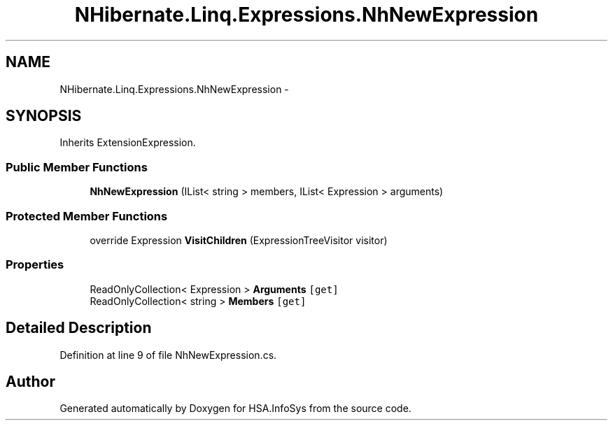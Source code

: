 .TH "NHibernate.Linq.Expressions.NhNewExpression" 3 "Fri Jul 5 2013" "Version 1.0" "HSA.InfoSys" \" -*- nroff -*-
.ad l
.nh
.SH NAME
NHibernate.Linq.Expressions.NhNewExpression \- 
.SH SYNOPSIS
.br
.PP
.PP
Inherits ExtensionExpression\&.
.SS "Public Member Functions"

.in +1c
.ti -1c
.RI "\fBNhNewExpression\fP (IList< string > members, IList< Expression > arguments)"
.br
.in -1c
.SS "Protected Member Functions"

.in +1c
.ti -1c
.RI "override Expression \fBVisitChildren\fP (ExpressionTreeVisitor visitor)"
.br
.in -1c
.SS "Properties"

.in +1c
.ti -1c
.RI "ReadOnlyCollection< Expression > \fBArguments\fP\fC [get]\fP"
.br
.ti -1c
.RI "ReadOnlyCollection< string > \fBMembers\fP\fC [get]\fP"
.br
.in -1c
.SH "Detailed Description"
.PP 
Definition at line 9 of file NhNewExpression\&.cs\&.

.SH "Author"
.PP 
Generated automatically by Doxygen for HSA\&.InfoSys from the source code\&.
